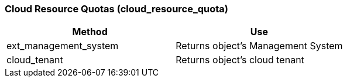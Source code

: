 [[cloud-resource-quotas-cloud_resource_quota]]
=== Cloud Resource Quotas (cloud_resource_quota)

[cols="1,1", frame="all", options="header"]
|===
| 
						
							Method
						
					
| 
						
							Use
						
					

| 
						
							ext_management_system
						
					
| 
						
							Returns object's Management System
						
					

| 
						
							cloud_tenant
						
					
| 
						
							Returns object's cloud tenant
						
					
|===


